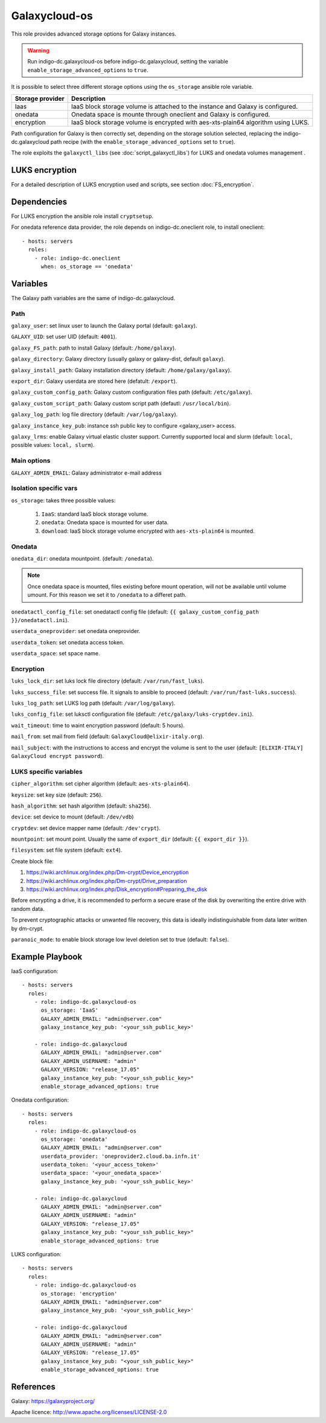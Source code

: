 Galaxycloud-os
==============
This role provides advanced storage options for Galaxy instances.

.. Warning::

   Run indigo-dc.galaxycloud-os before indigo-dc.galaxycloud, setting the variable ``enable_storage_advanced_options`` to ``true``.

It is possible to select three different storage options using the ``os_storage`` ansible role variable.

====================  =========================
Storage provider      Description
====================  =========================
Iaas                  IaaS block storage volume is attached to the instance and Galaxy is configured.
onedata               Onedata space is mounte through oneclient and Galaxy is configured.
encryption            IaaS block storage volume is encrypted with aes-xts-plain64 algorithm using LUKS.
====================  =========================

Path configuration for Galaxy is then correctly set, depending on the storage solution selected, replacing the indigo-dc.galaxycloud path recipe (with the ``enable_storage_advanced_options`` set to ``true``).

The role exploits the ``galaxyctl_libs`` (see :doc:`script_galaxyctl_libs`) for LUKS and onedata volumes management .

LUKS encryption
---------------
For a detailed description of LUKS encryption used and scripts, see section :doc:`FS_encryption`.

Dependencies
------------

For LUKS encryption the ansible role install ``cryptsetup``.

For onedata reference data provider, the role depends on indigo-dc.oneclient role, to install oneclient:

::

  - hosts: servers
    roles:
      - role: indigo-dc.oneclient
        when: os_storage == 'onedata'

Variables
---------
The Galaxy path variables are the same of indigo-dc.galaxycloud.

Path
****
``galaxy_user``: set linux user to launch the Galaxy portal (default: ``galaxy``).

``GALAXY_UID``: set user UID (default: ``4001``).

``galaxy_FS_path``: path to install Galaxy (default: ``/home/galaxy``).

``galaxy_directory``: Galaxy directory (usually galaxy or galaxy-dist, default ``galaxy``).

``galaxy_install_path``: Galaxy installation directory (default: ``/home/galaxy/galaxy``).

``export_dir``: Galaxy userdata are stored here (defatult: ``/export``).

``galaxy_custom_config_path``: Galaxy custom configuration files path (default: ``/etc/galaxy``).

``galaxy_custom_script_path``: Galaxy custom script path (defautl: ``/usr/local/bin``).

``galaxy_log_path``: log file directory (default: ``/var/log/galaxy``).

``galaxy_instance_key_pub``: instance ssh public key to configure <galaxy_user> access.

``galaxy_lrms``: enable  Galaxy virtual elastic cluster support. Currently supported local and slurm (default: ``local``, possible values: ``local, slurm``).

Main options
************
``GALAXY_ADMIN_EMAIL``: Galaxy administrator e-mail address

Isolation specific vars
***********************
``os_storage``: takes three possible values:

  #. ``IaaS``: standard IaaS block storage volume.
  #. ``onedata``: Onedata space is mounted for user data.
  #. ``download``: IaaS block storage volume encrypted with ``aes-xts-plain64`` is mounted.

Onedata
*******

``onedata_dir``: onedata mountpoint. (default: ``/onedata``).

.. Note::

  Once onedata space is mounted, files existing before mount operation, will not be available until volume umount. For this reason we set it to ``/onedata`` to a differet path.

``onedatactl_config_file``: set onedatactl config file (default: ``{{ galaxy_custom_config_path }}/onedatactl.ini``).

``userdata_oneprovider``: set onedata oneprovider.

``userdata_token``: set onedata access token.

``userdata_space``: set space name.

Encryption
**********

``luks_lock_dir``: set luks lock file directory (default: ``/var/run/fast_luks``).

``luks_success_file``: set success file. It signals to ansible to proceed (default: ``/var/run/fast-luks.success``).

``luks_log_path``: set LUKS log path (default: ``/var/log/galaxy``).

``luks_config_file``: set luksctl configuration file (default: ``/etc/galaxy/luks-cryptdev.ini``).

``wait_timeout``: time to waint encryption password (default: 5 hours).

``mail_from``: set mail from field (default: ``GalaxyCloud@elixir-italy.org``).

``mail_subject``:  with the instructions to access and encrypt the volume is sent to the user (default: ``[ELIXIR-ITALY] GalaxyCloud encrypt password``).

LUKS specific variables
***********************

``cipher_algorithm``: set cipher algorithm (default: ``aes-xts-plain64``).

``keysize``: set key size (default: ``256``).

``hash_algorithm``: set hash algorithm (default: ``sha256``).

``device``: set device to mount (default: ``/dev/vdb``)

``cryptdev``: set device mapper name (default:  ``/dev'crypt``).

``mountpoint``: set mount point. Usually the same of ``export_dir`` (default:  ``{{ export_dir }}``).

``filesystem``: set file system (default: ``ext4``).

Create block file:

#. https://wiki.archlinux.org/index.php/Dm-crypt/Device_encryption
#. https://wiki.archlinux.org/index.php/Dm-crypt/Drive_preparation
#. https://wiki.archlinux.org/index.php/Disk_encryption#Preparing_the_disk

Before encrypting a drive, it is recommended to perform a secure erase of the disk by overwriting the entire drive with random data.

To prevent cryptographic attacks or unwanted file recovery, this data is ideally indistinguishable from data later written by dm-crypt.

``paranoic_mode``: to enable block storage low level deletion set to true (default: ``false``).

Example Playbook
----------------

IaaS configuration:

::

  - hosts: servers
    roles:
      - role: indigo-dc.galaxycloud-os
        os_storage: 'IaaS'
        GALAXY_ADMIN_EMAIL: "admin@server.com"
        galaxy_instance_key_pub: '<your_ssh_public_key>'

      - role: indigo-dc.galaxycloud
        GALAXY_ADMIN_EMAIL: "admin@server.com"
        GALAXY_ADMIN_USERNAME: "admin"
        GALAXY_VERSION: "release_17.05"
        galaxy_instance_key_pub: "<your_ssh_public_key>"
        enable_storage_advanced_options: true

Onedata configuration:

::

  - hosts: servers
    roles:
      - role: indigo-dc.galaxycloud-os
        os_storage: 'onedata'
        GALAXY_ADMIN_EMAIL: "admin@server.com"
        userdata_provider: 'oneprovider2.cloud.ba.infn.it'
        userdata_token: '<your_access_token>'
        userdata_space: '<your_onedata_space>'
        galaxy_instance_key_pub: '<your_ssh_public_key>'

      - role: indigo-dc.galaxycloud
        GALAXY_ADMIN_EMAIL: "admin@server.com"
        GALAXY_ADMIN_USERNAME: "admin"
        GALAXY_VERSION: "release_17.05"
        galaxy_instance_key_pub: "<your_ssh_public_key>"
        enable_storage_advanced_options: true

LUKS configuration:

::

  - hosts: servers
    roles:
      - role: indigo-dc.galaxycloud-os
        os_storage: 'encryption'
        GALAXY_ADMIN_EMAIL: "admin@server.com"
        galaxy_instance_key_pub: '<your_ssh_public_key>'

      - role: indigo-dc.galaxycloud
        GALAXY_ADMIN_EMAIL: "admin@server.com"
        GALAXY_ADMIN_USERNAME: "admin"
        GALAXY_VERSION: "release_17.05"
        galaxy_instance_key_pub: "<your_ssh_public_key>"
        enable_storage_advanced_options: true

References
----------
Galaxy: https://galaxyproject.org/

Apache licence: http://www.apache.org/licenses/LICENSE-2.0

